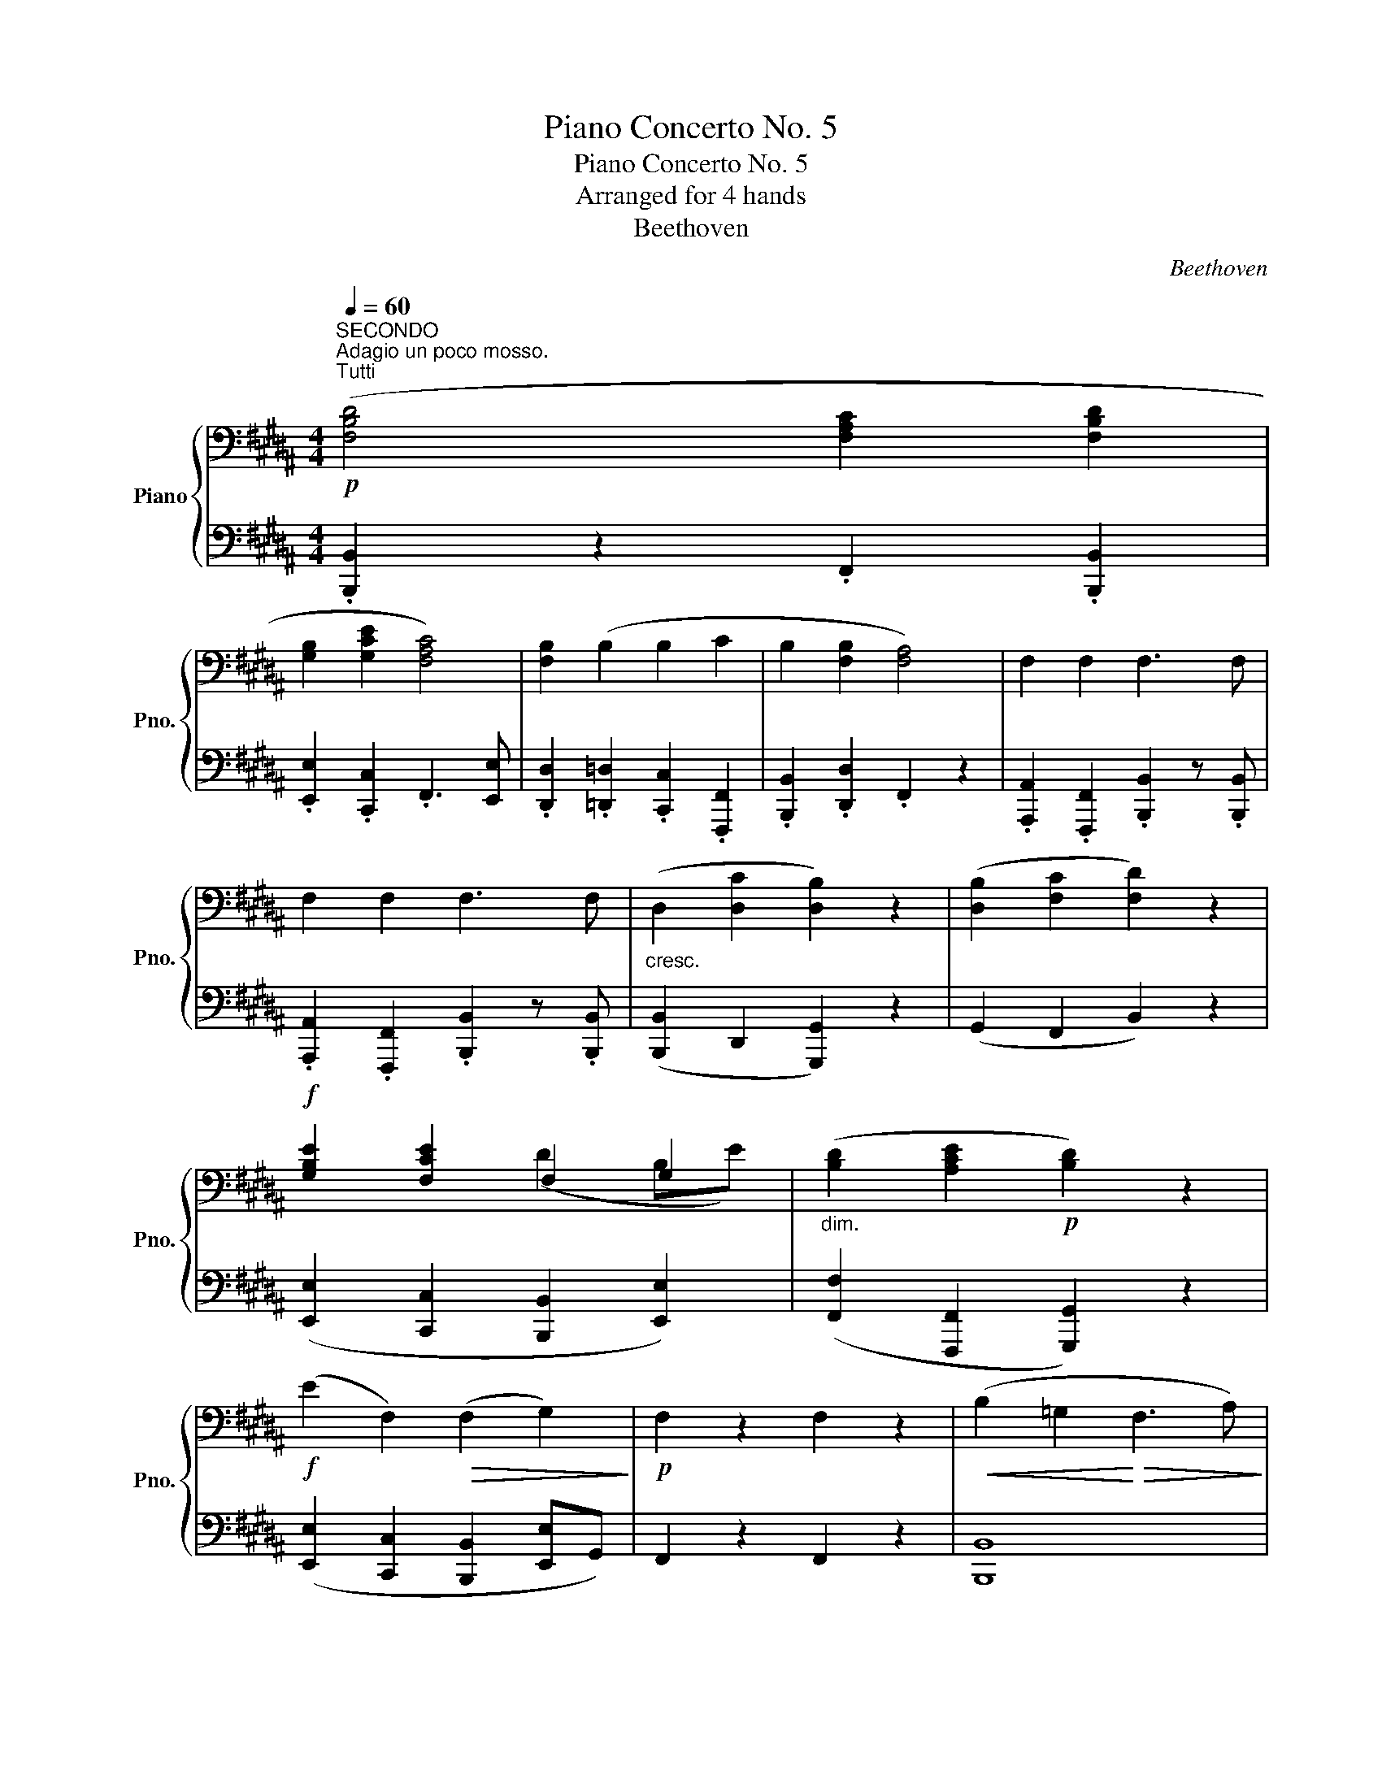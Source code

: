 X:1
T:Piano Concerto No. 5
T:Piano Concerto No. 5
T:Arranged for 4 hands
T:Beethoven
C:Beethoven
%%score { ( 1 3 ) | 2 }
L:1/8
Q:1/4=60
M:4/4
K:B
V:1 bass nm="Piano" snm="Pno."
V:3 bass 
V:2 bass 
V:1
"^SECONDO""^Adagio un poco mosso.""^Tutti"!p! ([F,B,D]4 [F,A,C]2 [F,B,D]2 | %1
 [G,B,]2 [G,CE]2 [F,A,C]4) | [F,B,]2 (B,2 B,2 C2 | B,2 [F,B,]2 [F,A,]4) | F,2 F,2 F,3 F, | %5
 F,2 F,2 F,3 F, |"_cresc." (D,2 [D,C]2 [D,B,]2) z2 | ([D,B,]2 [F,C]2 [F,D]2) z2 | %8
!f! [G,B,E]2 [F,CE]2 F,2 G,2 |"_dim." ([B,D]2 [A,CE]2!p! [B,D]2) z2 | %10
!f! (E2 F,2)!>(! (F,2 G,2)!>)! |!p! F,2 z2 F,2 z2 |!<(! (B,2 =G,2!<)!!>(! F,3 A,)!>)! | %13
!<(! (B,2 =G,2!<)!!>(! F,3 A,)!>)! |!p! B,2 z2 [F,B,]2 z2 | %15
!pp! (3z F,B, (3D,F,B, (3D,F,B, (3D,F,B, | (3D,F,B, (3D,F,B, (3D,F,B, (3D,F,D, | %17
 (3E,F,A, (3C,F,A, (3C,F,A, (3C,F,A, | (3C,F,A, (3C,F,A, (3C,F,A, (3C,F,A, | %19
 (3B,,F,B, (3B,,F,B, (3E,G,B, (3E,G,B, | (3C,G,C (3C,G,C (3F,A,C (3F,A,C | %21
 (3F,A,D (3F,A,D (3G,B,D (3G,B,D | (3G,B,^E (3G,B,E (3G,B,C (3G,B,C | F,2 z2 z4 | z8 | %25
!pp!"^Tutti" ([F,A,]2 [^E,C]2 [F,C]2) z2 |!<(! ([F,C]2 [F,=D]2!<)!!>(! [=G,E]4)!>)! | %27
"^Solo"!pp! (3[F,=D]=A,D (3F,A,D (3F,A,D (3F,A,D | (3F,=A,=D (3F,A,D (3F,A,D (3F,A,F, | %29
 (3E,=G,C (3E,G,C (3E,G,C (3E,G,C | (3E,=G,C (3E,G,C (3E,G,C (3E,G,C | %31
"_dolce" ([F,=A,=D]2 [A,E]2 [DF]2) z2 | ([=A,=DF]2 [E=G]2 [F=A]2) z2 | %33
 B,2 [=A,=C]2"_cresc." [B,=D]2 [B,DE]2 | %34
!f! [=DF]2 [E=G]/[F=A]/[GB]/[Ac]/ [B=d]/[ce]/[df]/[e=g]/ [f=a]/[eg]/[df]/[Ge]/ | %35
 [F=d]/[Ec]/[=DB]/[C=A]/ =G/F/E/D/ C/[B,D]/[CE]/[DF]/ [EG]/[^DF]/[EG]/[CE]/ | %36
"_dim." [E=G]/[CE]/[EG]/[DF]/ [EG]/[DF]/[EG]/[CE]/ [EG]/[CE]/[EG]/[DF]/ [EG]/[DF]/[EG]/[CE]/ | %37
 [E=G]/[CE]/[EG]/[DF]/ [EG]/[CE]/[EG]/[DF]/ [EG]/[CE]/[EG]/[CE]/ [EG]/[CE]/[EG]/[CE]/ | %38
!p! [=A,CE] z z2 [=C=D] z z2 | [B,=D] z [B,E] z [CE] z [CF] z | [=DF] z z2 [D=G] z z2 | %41
 [=G,E] z [=A,E] z [A,F] z [B,F] z | [B,=G] z z2 [B,^G] z z2 | [B,F] z z2 z4 | %44
"_cantabile" (3(F,B,D) (3(F,B,D) (3(F,A,C (3F,B,D) | (3G,B,E (3G,CE (3F,A,C (3E,A,C | %46
 (3D,F,B, (3=D,F,B, (3C,G,B, (3F,A,C | (3F,B,D (3F,B,D (3F,A,C (3F,A,C | %48
 (3F,CE (3F,CE (3F,B,D (3F,B,D | (3F,CE (3F,CE (3F,B,D (3F,B,D | %50
"_cresc." (3F,B,D (3D,A,C (3D,G,B, (3D,G,B, | (3D,G,B, (3F,A,C (3F,B,D (3F,B,D | %52
"^Tutti"!f! (3G,B,E (3G,CE (3F,B,D (3E,B,E |"_dim." (3F,B,F, (3F,CF,"^Solo"!p! (G,2 ^^F,2) | %54
 (G,2 A,2 B,2) .[G,B,]2 | .[B,D]2 z2 .[CE]2 z2 | z8 | z8 | z8 | %59
 z!p! [F,B,D] z [F,B,D] z [F,A,C] z [F,B,D] | z [G,B,] z [G,CE] z [F,A,C] z [F,A,C] | %61
 z [F,B,] z [F,B,] z [G,B,^E] z [A,C=E] | z [B,D] z [F,B,D] z [F,A,C] z [F,A,C] | %63
 z [F,CE] z [F,CE] z [F,B,D] z [F,B,D] | z [F,CE] z [F,CE] z [F,B,D] z [D,B,D] | %65
 z [D,B,D] z [D,CD] z [D,B,D] z [G,B,D] | z [G,B,D] z [F,CF] z [F,B,D] z [B,DF] | %67
 z [B,EG] z [F,EF] z [F,DF] z [G,B,E] | z [B,D] z [CE] z [B,D] z [B,D] | %69
 z"_cresc." [B,D] z [A,F] z [B,F] z"_dim." [B,EG] | z[K:treble] [B,DB] z [B,DB] z [CEA] z [CEA] | %71
 z [C=DF=A] z [CDFA] z [B,E=G] z [B,EG] | z[K:bass] [=A,=CDF] z [=G,^A,^CE] z [G,A,CE] z [F,CE] | %73
 z!pp! [F,B,D] z [=G,B,E] z [F,A,E] z [F,CE] | z [F,B,D] z [=G,B,E] z [F,A,E] z [F,CE] | %75
 z"_sempre piu dim." [F,B,D] z [F,B,D] z [F,B,D] z [D,F,B,] | %76
 z [D,F,B,] B,/(F/D/)(F/ F,/)(D/B,/)(D/ D,/)(B,/F,/)(B,/ | %77
"_morendo" B,,/)(F,/D,/)(F,/ B,,/)(F,/D,/)(F,/ B,,/)(F,/D,/)(F,/ B,,/)(F,/D,/)(F,/ | %78
!pp! [B,,B,]8) |] %79
V:2
 .[B,,,B,,]2 z2 .F,,2 .[B,,,B,,]2 | .[E,,E,]2 .[C,,C,]2 .F,,3 [E,,E,] | %2
 .[D,,D,]2 .[=D,,=D,]2 .[C,,C,]2 .[F,,,F,,]2 | .[B,,,B,,]2 .[D,,D,]2 .F,,2 z2 | %4
 .[A,,,A,,]2 .[F,,,F,,]2 .[B,,,B,,]2 z .[B,,,B,,] | %5
 .[A,,,A,,]2 .[F,,,F,,]2 .[B,,,B,,]2 z .[B,,,B,,] | ([B,,,B,,]2 D,,2 [G,,,G,,]2) z2 | %7
 (G,,2 F,,2 B,,2) z2 | ([E,,E,]2 [C,,C,]2 [B,,,B,,]2 [E,,E,]2) | %9
 ([F,,F,]2 [F,,,F,,]2 [G,,,G,,]2) z2 | ([E,,E,]2 [C,,C,]2 [B,,,B,,]2 [E,,E,]G,,) | %11
 F,,2 z2 F,,2 z2 | [B,,,B,,]8 | [B,,,B,,]8 | [B,,,B,,]2 z2 [B,,,B,,]2 z2 | [B,,,B,,]8- | %16
 [B,,,B,,]8 | [F,,,F,,]8- | [F,,,F,,]8 | B,,,4 E,,4 | C,,4 F,,4 | D,,4 G,,4 | [C,,C,]6 [C,,C,]2 | %23
 F,,2 z2 z4 | z8 | (F,,2 [C,,C,]2 F,,2) z2 | (F,,2 [B,,,B,,]2 [=A,,,=A,,]4) | [=D,,=D,]2 z2 z4 | %28
 z8 | [=A,,,=A,,]2 z2 z4 | z8 | [=D,,=D,]2 z2 z4 | [=D,,=D,]2 z2 z4 | %33
 [=G,,=G,]2 z2 ([G,,G,]2 [^G,,^G,]2) | [=A,,=A,]8- | [A,,A,]2 B,/=A,/G,/F,/ E,/ z/ z z2 | z8 | z8 | %38
 =A,, z z2 [=D,,=D,] z z2 | [=G,,=D,] z [E,,E,] z [=A,,E,] z [F,,F,] z | %40
 [B,,F,] z z2 [=G,,=G,] z z2 | [=C,,=C,] z [=A,,,=A,,] z [=D,,=D,] z [B,,,B,,] z | %42
 [E,,E,] z z2 [C,,C,] z z2 | [D,,D,] z z2 z4 | .[B,,,B,,]2 .B,,2 .F,,2 .B,,2 | %45
 .E,,2 .C,,2 .F,,2 z .E,, | .D,,2 .=D,,2 .C,,2 .F,,2 | .[B,,,B,,]2 .D,,2 .F,,2 z2 | %48
 .[A,,,A,,]2 .[F,,,F,,]2 .[B,,,B,,]2 z .[B,,,B,,] | %49
 .[A,,,A,,]2 .[F,,,F,,]2 .[B,,,B,,]2 z .[B,,,B,,] | .[B,,,B,,]2 .D,,2 .[G,,,G,,]2 z2 | %51
 .G,,2 .F,,2 .[B,,,B,,]2 z2 | ([E,,E,]2 [C,,C,]2 [B,,,B,,]2 E,,2) | %53
 (F,,2 [F,,,F,,]2 [G,,,G,,]2) z2 | .G,,2 .A,,2 .B,,2 .[E,,E,]2 | .[F,,F,]2 z2 .[F,,F,]2 z2 | z8 | %57
 z8 | z8 | z [D,,D,] z [D,,D,] z F,, z [D,,D,] | z [E,,E,] z [C,,C,] z F,, z [E,,E,] | %61
 z [D,,D,] z [=D,,=D,] z [C,,C,] z [F,,,F,,] | z [B,,,B,,] z [D,,D,] z F,, z F,, | %63
 z [A,,,A,,] z [F,,,F,,] z [B,,,B,,] z [B,,,B,,] | %64
 z [A,,,A,,] z [F,,,F,,] z [B,,,B,,] z [B,,,B,,] | z [B,,,B,,] z D,, z [G,,,G,,] z [G,,,G,,] | %66
 z [G,,,G,,] z [F,,,F,,] z [B,,,B,,] z [B,,,B,,] | z [E,,E,] z [C,,C,] z [B,,,B,,] z [E,,E,] | %68
 z [F,,F,] z [F,,F,] z [G,,G,] z [G,,G,] | z [G,,G,] z [F,,F,] z B,, z [E,,E,] | %70
 z [F,,F,] z [F,,F,] z [F,,F,] z [F,,F,] | z [B,,,B,,] z [B,,,B,,] z [B,,,B,,] z [B,,,B,,] | %72
 z [B,,,B,,] z [B,,,B,,] z [B,,,B,,] z [B,,,B,,] | [B,,,B,,]8 | [B,,,B,,]8 | %75
 z [B,,,B,,] z [B,,,B,,] z [B,,,B,,] z [B,,,B,,] | z [B,,,B,,] z [B,,D,F,] z [B,,D,] z (B,, | %77
 B,,,/)(F,,/D,,/)(F,,/ B,,,/)(F,,/D,,/)(F,,/ B,,,/)(F,,/D,,/)(F,,/ B,,,/)(F,,/D,,/)(F,,/ | %78
 B,,,) z z2 z4 |] %79
V:3
 x8 | x8 | x8 | x8 | x8 | x8 | x8 | x8 | x4 (D2 B,E) | x8 | x8 | x8 | x8 | x8 | x8 | x8 | x8 | x8 | %18
 x8 | x8 | x8 | x8 | x8 | x8 | x8 | x8 | x8 | x8 | x8 | x8 | x8 | x8 | x8 | x8 | x8 | x8 | x8 | %37
 x8 | x8 | x8 | x8 | x8 | x8 | x8 | x8 | x8 | x8 | x8 | x8 | x8 | x8 | x8 | x8 | x8 | x8 | x8 | %56
 x8 | x8 | x8 | x8 | x8 | x8 | x8 | x8 | x8 | x8 | x8 | x8 | x8 | x8 | x[K:treble] x7 | x8 | %72
 x[K:bass] x7 | x8 | x8 | x8 | x8 | x8 | x8 |] %79

